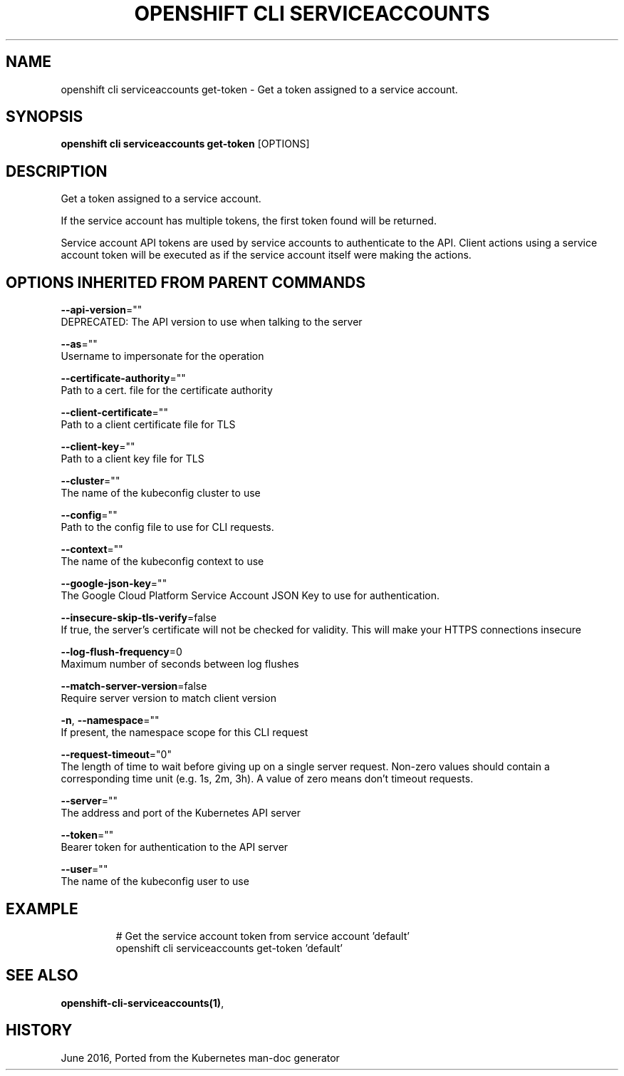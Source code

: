 .TH "OPENSHIFT CLI SERVICEACCOUNTS" "1" " Openshift CLI User Manuals" "Openshift" "June 2016"  ""


.SH NAME
.PP
openshift cli serviceaccounts get\-token \- Get a token assigned to a service account.


.SH SYNOPSIS
.PP
\fBopenshift cli serviceaccounts get\-token\fP [OPTIONS]


.SH DESCRIPTION
.PP
Get a token assigned to a service account.

.PP
If the service account has multiple tokens, the first token found will be returned.

.PP
Service account API tokens are used by service accounts to authenticate to the API. Client actions using a service account token will be executed as if the service account itself were making the actions.


.SH OPTIONS INHERITED FROM PARENT COMMANDS
.PP
\fB\-\-api\-version\fP=""
    DEPRECATED: The API version to use when talking to the server

.PP
\fB\-\-as\fP=""
    Username to impersonate for the operation

.PP
\fB\-\-certificate\-authority\fP=""
    Path to a cert. file for the certificate authority

.PP
\fB\-\-client\-certificate\fP=""
    Path to a client certificate file for TLS

.PP
\fB\-\-client\-key\fP=""
    Path to a client key file for TLS

.PP
\fB\-\-cluster\fP=""
    The name of the kubeconfig cluster to use

.PP
\fB\-\-config\fP=""
    Path to the config file to use for CLI requests.

.PP
\fB\-\-context\fP=""
    The name of the kubeconfig context to use

.PP
\fB\-\-google\-json\-key\fP=""
    The Google Cloud Platform Service Account JSON Key to use for authentication.

.PP
\fB\-\-insecure\-skip\-tls\-verify\fP=false
    If true, the server's certificate will not be checked for validity. This will make your HTTPS connections insecure

.PP
\fB\-\-log\-flush\-frequency\fP=0
    Maximum number of seconds between log flushes

.PP
\fB\-\-match\-server\-version\fP=false
    Require server version to match client version

.PP
\fB\-n\fP, \fB\-\-namespace\fP=""
    If present, the namespace scope for this CLI request

.PP
\fB\-\-request\-timeout\fP="0"
    The length of time to wait before giving up on a single server request. Non\-zero values should contain a corresponding time unit (e.g. 1s, 2m, 3h). A value of zero means don't timeout requests.

.PP
\fB\-\-server\fP=""
    The address and port of the Kubernetes API server

.PP
\fB\-\-token\fP=""
    Bearer token for authentication to the API server

.PP
\fB\-\-user\fP=""
    The name of the kubeconfig user to use


.SH EXAMPLE
.PP
.RS

.nf
  # Get the service account token from service account 'default'
  openshift cli serviceaccounts get\-token 'default'

.fi
.RE


.SH SEE ALSO
.PP
\fBopenshift\-cli\-serviceaccounts(1)\fP,


.SH HISTORY
.PP
June 2016, Ported from the Kubernetes man\-doc generator
